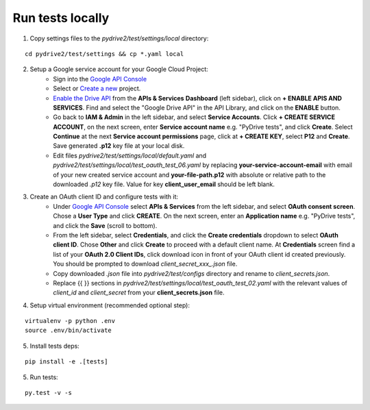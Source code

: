 Run tests locally
-----------------

1. Copy settings files to the `pydrive2/test/settings/local` directory:

::

    cd pydrive2/test/settings && cp *.yaml local

2. Setup a Google service account for your Google Cloud Project:
    - Sign into the `Google API Console
      <https://console.developers.google.com>`_
    - Select or `Create a new
      <https://cloud.google.com/resource-manager/docs/creating-managing-projects#creating_a_project>`_
      project.
    - `Enable the Drive API
      <https://developers.google.com/drive/api/v2/about-sdk>`_ from the **APIs &
      Services** **Dashboard** (left sidebar), click on **+ ENABLE APIS AND
      SERVICES**. Find and select the "Google Drive API" in the API Library, and
      click on the **ENABLE** button.
    - Go back to **IAM & Admin** in the left
      sidebar, and select **Service Accounts**. Click **+ CREATE SERVICE
      ACCOUNT**, on the next screen, enter **Service account name** e.g. "PyDrive
      tests", and click **Create**. Select **Continue** at the next **Service
      account permissions** page, click at **+ CREATE KEY**, select **P12** and
      **Create**. Save generated **.p12** key file at your local disk.
    - Edit files `pydrive2/test/settings/local/default.yaml` and
      `pydrive2/test/settings/local/test_oauth_test_06.yaml` by replacing
      **your-service-account-email** with email of your new created service account
      and **your-file-path.p12** with absolute or relative path to the downloaded
      `.p12` key file. Value for key **client_user_email** should be left blank.

3. Create an OAuth client ID and configure tests with it:
    - Under `Google API Console <https://console.developers.google.com>`_ select
      **APIs & Services** from the left sidebar, and select **OAuth consent screen**.
      Chose a **User Type** and click **CREATE**. On the next screen, enter an
      **Application name** e.g. "PyDrive tests", and click the **Save** (scroll to
      bottom).
    - From the left sidebar, select **Credentials**, and click the
      **Create credentials** dropdown to select **OAuth client ID**. Chose **Other**
      and click **Create** to proceed with a default client name. At **Credentials**
      screen find a list of your **OAuth 2.0 Client IDs**, click download icon in
      front of your OAuth client id created previously. You should be prompted to
      download `client_secret_xxx_.json` file.
    - Copy downloaded `.json` file into `pydrive2/test/configs` directory and
      rename to `client_secrets.json`.
    - Replace {{ }} sections
      in `pydrive2/test/settings/local/test_oauth_test_02.yaml` with the relevant
      values of `client_id` and `client_secret` from your
      **client_secrets.json** file.

4. Setup virtual environment (recommended optional step):

::


    virtualenv -p python .env
    source .env/bin/activate

5. Install tests deps:

::

    pip install -e .[tests]


5. Run tests:

::

    py.test -v -s
